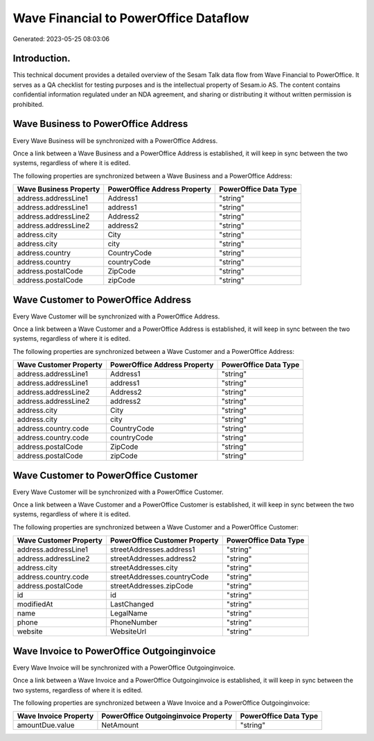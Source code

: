 ======================================
Wave Financial to PowerOffice Dataflow
======================================

Generated: 2023-05-25 08:03:06

Introduction.
------------

This technical document provides a detailed overview of the Sesam Talk data flow from Wave Financial to PowerOffice. It serves as a QA checklist for testing purposes and is the intellectual property of Sesam.io AS. The content contains confidential information regulated under an NDA agreement, and sharing or distributing it without written permission is prohibited.

Wave Business to PowerOffice Address
------------------------------------
Every Wave Business will be synchronized with a PowerOffice Address.

Once a link between a Wave Business and a PowerOffice Address is established, it will keep in sync between the two systems, regardless of where it is edited.

The following properties are synchronized between a Wave Business and a PowerOffice Address:

.. list-table::
   :header-rows: 1

   * - Wave Business Property
     - PowerOffice Address Property
     - PowerOffice Data Type
   * - address.addressLine1
     - Address1
     - "string"
   * - address.addressLine1
     - address1
     - "string"
   * - address.addressLine2
     - Address2
     - "string"
   * - address.addressLine2
     - address2
     - "string"
   * - address.city
     - City
     - "string"
   * - address.city
     - city
     - "string"
   * - address.country
     - CountryCode
     - "string"
   * - address.country
     - countryCode
     - "string"
   * - address.postalCode
     - ZipCode
     - "string"
   * - address.postalCode
     - zipCode
     - "string"


Wave Customer to PowerOffice Address
------------------------------------
Every Wave Customer will be synchronized with a PowerOffice Address.

Once a link between a Wave Customer and a PowerOffice Address is established, it will keep in sync between the two systems, regardless of where it is edited.

The following properties are synchronized between a Wave Customer and a PowerOffice Address:

.. list-table::
   :header-rows: 1

   * - Wave Customer Property
     - PowerOffice Address Property
     - PowerOffice Data Type
   * - address.addressLine1
     - Address1
     - "string"
   * - address.addressLine1
     - address1
     - "string"
   * - address.addressLine2
     - Address2
     - "string"
   * - address.addressLine2
     - address2
     - "string"
   * - address.city
     - City
     - "string"
   * - address.city
     - city
     - "string"
   * - address.country.code
     - CountryCode
     - "string"
   * - address.country.code
     - countryCode
     - "string"
   * - address.postalCode
     - ZipCode
     - "string"
   * - address.postalCode
     - zipCode
     - "string"


Wave Customer to PowerOffice Customer
-------------------------------------
Every Wave Customer will be synchronized with a PowerOffice Customer.

Once a link between a Wave Customer and a PowerOffice Customer is established, it will keep in sync between the two systems, regardless of where it is edited.

The following properties are synchronized between a Wave Customer and a PowerOffice Customer:

.. list-table::
   :header-rows: 1

   * - Wave Customer Property
     - PowerOffice Customer Property
     - PowerOffice Data Type
   * - address.addressLine1
     - streetAddresses.address1
     - "string"
   * - address.addressLine2
     - streetAddresses.address2
     - "string"
   * - address.city
     - streetAddresses.city
     - "string"
   * - address.country.code
     - streetAddresses.countryCode
     - "string"
   * - address.postalCode
     - streetAddresses.zipCode
     - "string"
   * - id
     - id
     - "string"
   * - modifiedAt
     - LastChanged
     - "string"
   * - name
     - LegalName
     - "string"
   * - phone
     - PhoneNumber
     - "string"
   * - website
     - WebsiteUrl
     - "string"


Wave Invoice to PowerOffice Outgoinginvoice
-------------------------------------------
Every Wave Invoice will be synchronized with a PowerOffice Outgoinginvoice.

Once a link between a Wave Invoice and a PowerOffice Outgoinginvoice is established, it will keep in sync between the two systems, regardless of where it is edited.

The following properties are synchronized between a Wave Invoice and a PowerOffice Outgoinginvoice:

.. list-table::
   :header-rows: 1

   * - Wave Invoice Property
     - PowerOffice Outgoinginvoice Property
     - PowerOffice Data Type
   * - amountDue.value
     - NetAmount
     - "string"

